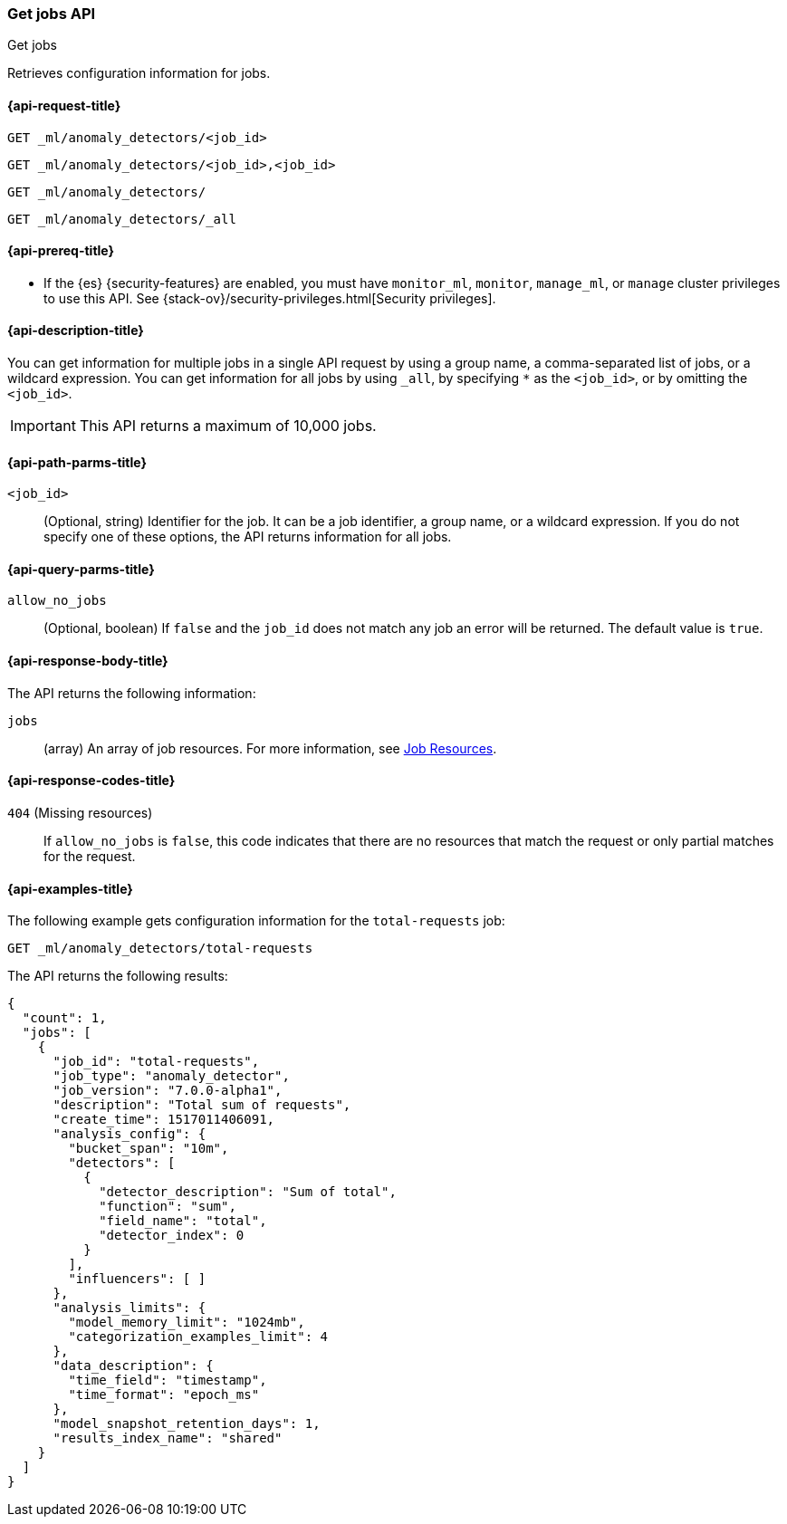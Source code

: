 [role="xpack"]
[testenv="platinum"]
[[ml-get-job]]
=== Get jobs API
++++
<titleabbrev>Get jobs</titleabbrev>
++++

Retrieves configuration information for jobs.

[[ml-get-job-request]]
==== {api-request-title}

`GET _ml/anomaly_detectors/<job_id>` +

`GET _ml/anomaly_detectors/<job_id>,<job_id>` +

`GET _ml/anomaly_detectors/` +

`GET _ml/anomaly_detectors/_all`

[[ml-get-job-prereqs]]
==== {api-prereq-title}

* If the {es} {security-features} are enabled, you must have `monitor_ml`,
`monitor`, `manage_ml`, or `manage` cluster privileges to use this API. See
{stack-ov}/security-privileges.html[Security privileges].

[[ml-get-job-desc]]
==== {api-description-title}

You can get information for multiple jobs in a single API request by using a
group name, a comma-separated list of jobs, or a wildcard expression. You can
get information for all jobs by using `_all`, by specifying `*` as the
`<job_id>`, or by omitting the `<job_id>`.

IMPORTANT: This API returns a maximum of 10,000 jobs. 

[[ml-get-job-path-parms]]
==== {api-path-parms-title}

`<job_id>`::
  (Optional, string) Identifier for the job. It can be a job identifier, a group
  name, or a wildcard expression. If you do not specify one of these options,
  the API returns information for all jobs.

[[ml-get-job-query-parms]]
==== {api-query-parms-title}

`allow_no_jobs`::
  (Optional, boolean) If `false` and the `job_id` does not match any job an 
  error will be returned. The default value is `true`.

[[ml-get-job-results]]
==== {api-response-body-title}

The API returns the following information:

`jobs`::
  (array) An array of job resources.
  For more information, see <<ml-job-resource,Job Resources>>.

[[ml-get-job-response-codes]]
==== {api-response-codes-title}

`404` (Missing resources)::
  If `allow_no_jobs` is `false`, this code indicates that there are no 
  resources that match the request or only partial matches for the request.

[[ml-get-job-example]]
==== {api-examples-title}

The following example gets configuration information for the `total-requests` job:

[source,js]
--------------------------------------------------
GET _ml/anomaly_detectors/total-requests
--------------------------------------------------
// CONSOLE
// TEST[skip:setup:server_metrics_job]

The API returns the following results:
[source,js]
----
{
  "count": 1,
  "jobs": [
    {
      "job_id": "total-requests",
      "job_type": "anomaly_detector",
      "job_version": "7.0.0-alpha1",
      "description": "Total sum of requests",
      "create_time": 1517011406091,
      "analysis_config": {
        "bucket_span": "10m",
        "detectors": [
          {
            "detector_description": "Sum of total",
            "function": "sum",
            "field_name": "total",
            "detector_index": 0
          }
        ],
        "influencers": [ ]
      },
      "analysis_limits": {
        "model_memory_limit": "1024mb",
        "categorization_examples_limit": 4
      },
      "data_description": {
        "time_field": "timestamp",
        "time_format": "epoch_ms"
      },
      "model_snapshot_retention_days": 1,
      "results_index_name": "shared"
    }
  ]
}
----
// TESTRESPONSE[s/"7.0.0-alpha1"/$body.$_path/]
// TESTRESPONSE[s/1517011406091/$body.$_path/]
